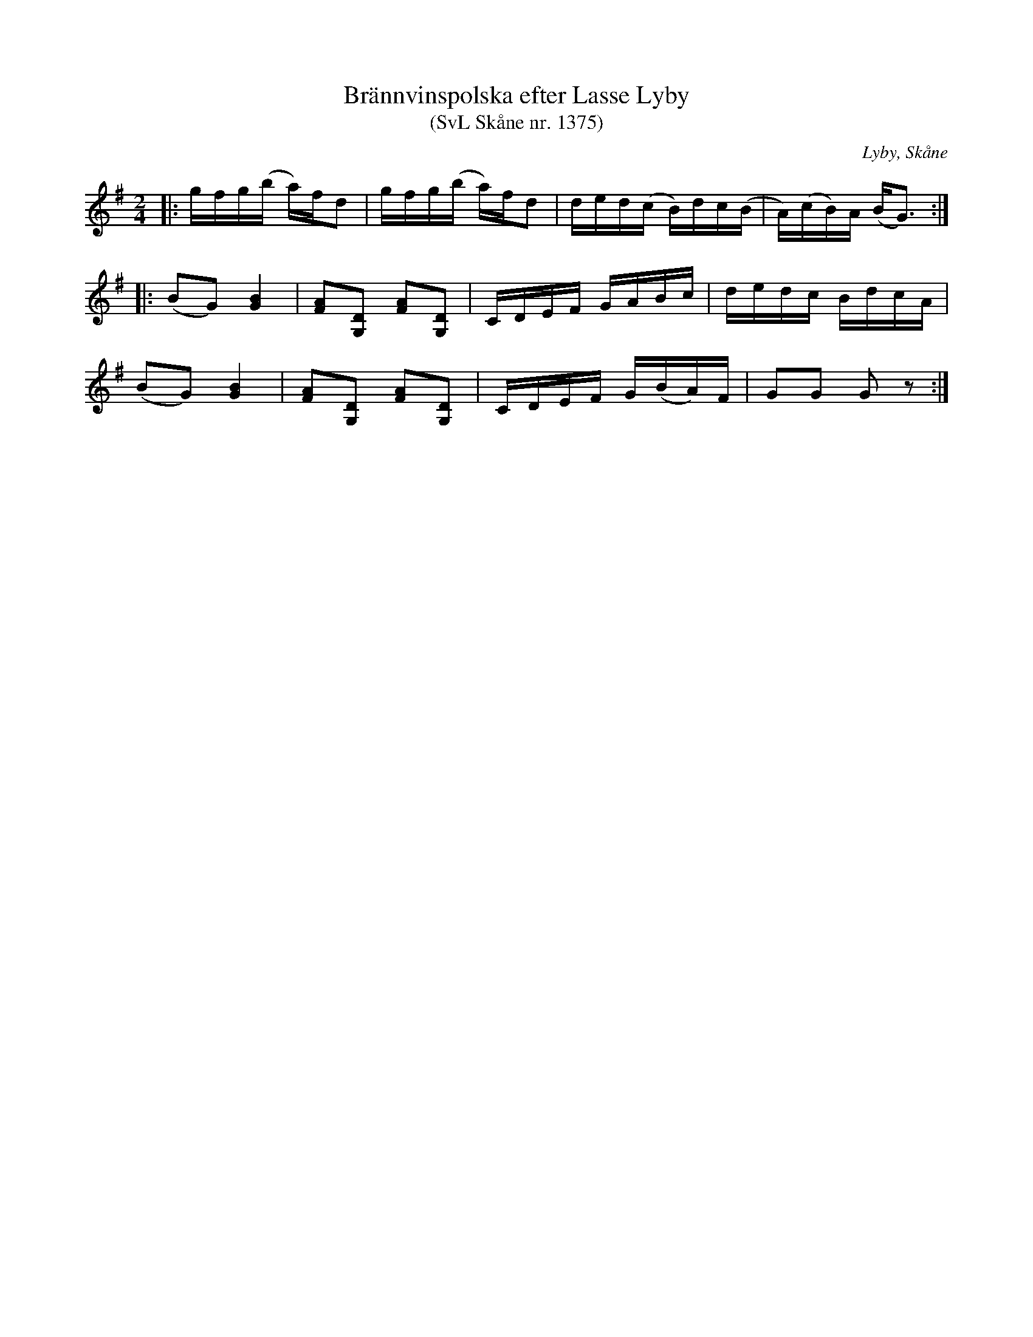 %%abc-charset utf-8

X:1375
T:Brännvinspolska efter Lasse Lyby
T:(SvL Skåne nr. 1375)
S:efter Lasse Lyby
B:Svenska Låtar Skåne
R:Brännvinspolska
Z:Patrik Månsson, 2009-01-13
O:Lyby, Skåne
S:Svenska Låtar Skåne
N:Den här låten avslutar fjärde och sista skånedelen i Svenska Låtar, vars omslag pryds av en bild med Lasse i Lyby - med hans fiolsäcken av grävlingsskinn liggande på ett bord bredvid.
M:2/4
L:1/16
K:G
|:gfg(b a)fd2|gfg(b a)fd2|ded(c B)dc(B|A)(cB)A (BG3):|
|:(B2G2) [BG]4|[AF]2[DG,]2 [AF]2[DG,]2|CDEF GABc|dedc BdcA|
  (B2G2) [BG]4|[AF]2[DG,]2 [AF]2[DG,]2|CDEF G(BA)F|G2G2 G2 z2:|

